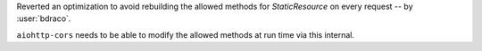 Reverted an optimization to avoid rebuilding the allowed methods for `StaticResource` on every request -- by :user:`bdraco`.

``aiohttp-cors`` needs to be able to modify the allowed methods at run time via this internal.
